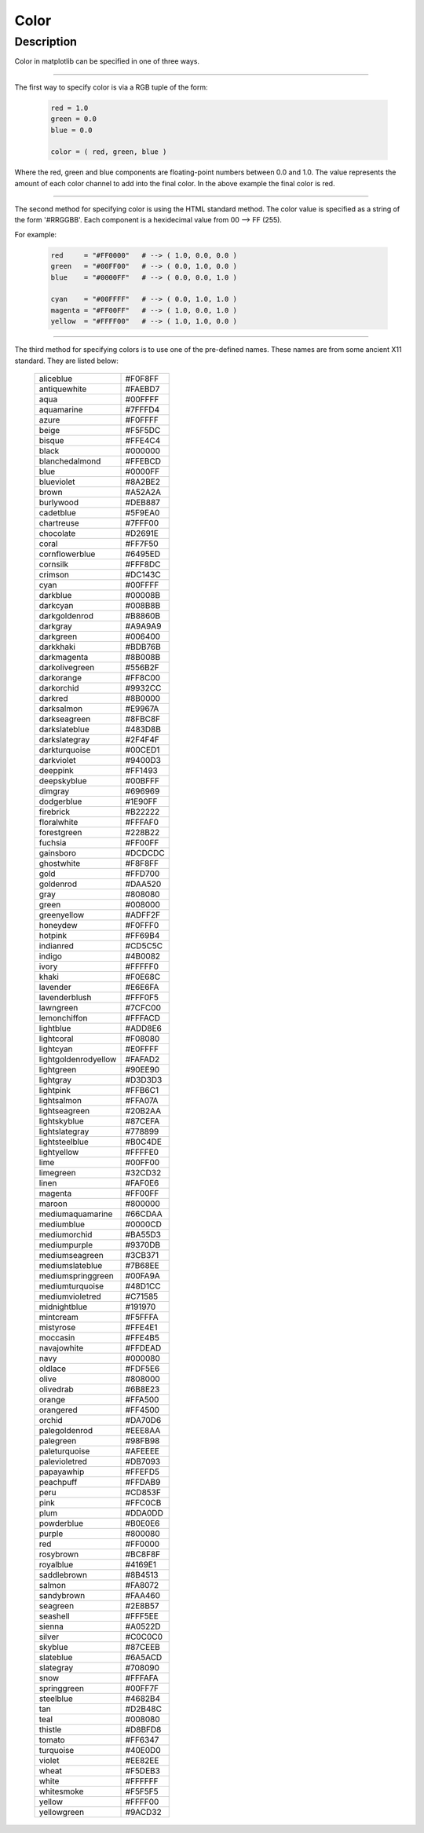.. _plot2d_color:

Color
=====

.. _plot2d_color_description:

Description
-----------

Color in matplotlib can be specified in one of three ways.

----------------------------------------------------------------------

The first way to specify color is via a RGB tuple of the form:

   .. code-block:: python

      red = 1.0
      green = 0.0
      blue = 0.0

      color = ( red, green, blue )

Where the red, green and blue components are floating-point numbers between
0.0 and 1.0.  The value represents the amount of each color channel to add
into the final color.  In the above example the final color is red.

----------------------------------------------------------------------

The second method for specifying color is using the HTML standard method.  The
color value is specified as a string of the form '#RRGGBB'.  Each component is
a hexidecimal value from 00 --> FF (255).

For example:

   .. code-block:: python

      red     = "#FF0000"   # --> ( 1.0, 0.0, 0.0 )
      green   = "#00FF00"   # --> ( 0.0, 1.0, 0.0 )
      blue    = "#0000FF"   # --> ( 0.0, 0.0, 1.0 )

      cyan    = "#00FFFF"   # --> ( 0.0, 1.0, 1.0 )
      magenta = "#FF00FF"   # --> ( 1.0, 0.0, 1.0 )
      yellow  = "#FFFF00"   # --> ( 1.0, 1.0, 0.0 )

----------------------------------------------------------------------

The third method for specifying colors is to use one of the pre-defined names.
These names are from some ancient X11 standard.  They are listed below:

    +----------------------+---------+
    | aliceblue            | #F0F8FF |
    +----------------------+---------+
    | antiquewhite         | #FAEBD7 |
    +----------------------+---------+
    | aqua                 | #00FFFF |
    +----------------------+---------+
    | aquamarine           | #7FFFD4 |
    +----------------------+---------+
    | azure                | #F0FFFF |
    +----------------------+---------+
    | beige                | #F5F5DC |
    +----------------------+---------+
    | bisque               | #FFE4C4 |
    +----------------------+---------+
    | black                | #000000 |
    +----------------------+---------+
    | blanchedalmond       | #FFEBCD |
    +----------------------+---------+
    | blue                 | #0000FF |
    +----------------------+---------+
    | blueviolet           | #8A2BE2 |
    +----------------------+---------+
    | brown                | #A52A2A |
    +----------------------+---------+
    | burlywood            | #DEB887 |
    +----------------------+---------+
    | cadetblue            | #5F9EA0 |
    +----------------------+---------+
    | chartreuse           | #7FFF00 |
    +----------------------+---------+
    | chocolate            | #D2691E |
    +----------------------+---------+
    | coral                | #FF7F50 |
    +----------------------+---------+
    | cornflowerblue       | #6495ED |
    +----------------------+---------+
    | cornsilk             | #FFF8DC |
    +----------------------+---------+
    | crimson              | #DC143C |
    +----------------------+---------+
    | cyan                 | #00FFFF |
    +----------------------+---------+
    | darkblue             | #00008B |
    +----------------------+---------+
    | darkcyan             | #008B8B |
    +----------------------+---------+
    | darkgoldenrod        | #B8860B |
    +----------------------+---------+
    | darkgray             | #A9A9A9 |
    +----------------------+---------+
    | darkgreen            | #006400 |
    +----------------------+---------+
    | darkkhaki            | #BDB76B |
    +----------------------+---------+
    | darkmagenta          | #8B008B |
    +----------------------+---------+
    | darkolivegreen       | #556B2F |
    +----------------------+---------+
    | darkorange           | #FF8C00 |
    +----------------------+---------+
    | darkorchid           | #9932CC |
    +----------------------+---------+
    | darkred              | #8B0000 |
    +----------------------+---------+
    | darksalmon           | #E9967A |
    +----------------------+---------+
    | darkseagreen         | #8FBC8F |
    +----------------------+---------+
    | darkslateblue        | #483D8B |
    +----------------------+---------+
    | darkslategray        | #2F4F4F |
    +----------------------+---------+
    | darkturquoise        | #00CED1 |
    +----------------------+---------+
    | darkviolet           | #9400D3 |
    +----------------------+---------+
    | deeppink             | #FF1493 |
    +----------------------+---------+
    | deepskyblue          | #00BFFF |
    +----------------------+---------+
    | dimgray              | #696969 |
    +----------------------+---------+
    | dodgerblue           | #1E90FF |
    +----------------------+---------+
    | firebrick            | #B22222 |
    +----------------------+---------+
    | floralwhite          | #FFFAF0 |
    +----------------------+---------+
    | forestgreen          | #228B22 |
    +----------------------+---------+
    | fuchsia              | #FF00FF |
    +----------------------+---------+
    | gainsboro            | #DCDCDC |
    +----------------------+---------+
    | ghostwhite           | #F8F8FF |
    +----------------------+---------+
    | gold                 | #FFD700 |
    +----------------------+---------+
    | goldenrod            | #DAA520 |
    +----------------------+---------+
    | gray                 | #808080 |
    +----------------------+---------+
    | green                | #008000 |
    +----------------------+---------+
    | greenyellow          | #ADFF2F |
    +----------------------+---------+
    | honeydew             | #F0FFF0 |
    +----------------------+---------+
    | hotpink              | #FF69B4 |
    +----------------------+---------+
    | indianred            | #CD5C5C |
    +----------------------+---------+
    | indigo               | #4B0082 |
    +----------------------+---------+
    | ivory                | #FFFFF0 |
    +----------------------+---------+
    | khaki                | #F0E68C |
    +----------------------+---------+
    | lavender             | #E6E6FA |
    +----------------------+---------+
    | lavenderblush        | #FFF0F5 |
    +----------------------+---------+
    | lawngreen            | #7CFC00 |
    +----------------------+---------+
    | lemonchiffon         | #FFFACD |
    +----------------------+---------+
    | lightblue            | #ADD8E6 |
    +----------------------+---------+
    | lightcoral           | #F08080 |
    +----------------------+---------+
    | lightcyan            | #E0FFFF |
    +----------------------+---------+
    | lightgoldenrodyellow | #FAFAD2 |
    +----------------------+---------+
    | lightgreen           | #90EE90 |
    +----------------------+---------+
    | lightgray            | #D3D3D3 |
    +----------------------+---------+
    | lightpink            | #FFB6C1 |
    +----------------------+---------+
    | lightsalmon          | #FFA07A |
    +----------------------+---------+
    | lightseagreen        | #20B2AA |
    +----------------------+---------+
    | lightskyblue         | #87CEFA |
    +----------------------+---------+
    | lightslategray       | #778899 |
    +----------------------+---------+
    | lightsteelblue       | #B0C4DE |
    +----------------------+---------+
    | lightyellow          | #FFFFE0 |
    +----------------------+---------+
    | lime                 | #00FF00 |
    +----------------------+---------+
    | limegreen            | #32CD32 |
    +----------------------+---------+
    | linen                | #FAF0E6 |
    +----------------------+---------+
    | magenta              | #FF00FF |
    +----------------------+---------+
    | maroon               | #800000 |
    +----------------------+---------+
    | mediumaquamarine     | #66CDAA |
    +----------------------+---------+
    | mediumblue           | #0000CD |
    +----------------------+---------+
    | mediumorchid         | #BA55D3 |
    +----------------------+---------+
    | mediumpurple         | #9370DB |
    +----------------------+---------+
    | mediumseagreen       | #3CB371 |
    +----------------------+---------+
    | mediumslateblue      | #7B68EE |
    +----------------------+---------+
    | mediumspringgreen    | #00FA9A |
    +----------------------+---------+
    | mediumturquoise      | #48D1CC |
    +----------------------+---------+
    | mediumvioletred      | #C71585 |
    +----------------------+---------+
    | midnightblue         | #191970 |
    +----------------------+---------+
    | mintcream            | #F5FFFA |
    +----------------------+---------+
    | mistyrose            | #FFE4E1 |
    +----------------------+---------+
    | moccasin             | #FFE4B5 |
    +----------------------+---------+
    | navajowhite          | #FFDEAD |
    +----------------------+---------+
    | navy                 | #000080 |
    +----------------------+---------+
    | oldlace              | #FDF5E6 |
    +----------------------+---------+
    | olive                | #808000 |
    +----------------------+---------+
    | olivedrab            | #6B8E23 |
    +----------------------+---------+
    | orange               | #FFA500 |
    +----------------------+---------+
    | orangered            | #FF4500 |
    +----------------------+---------+
    | orchid               | #DA70D6 |
    +----------------------+---------+
    | palegoldenrod        | #EEE8AA |
    +----------------------+---------+
    | palegreen            | #98FB98 |
    +----------------------+---------+
    | paleturquoise        | #AFEEEE |
    +----------------------+---------+
    | palevioletred        | #DB7093 |
    +----------------------+---------+
    | papayawhip           | #FFEFD5 |
    +----------------------+---------+
    | peachpuff            | #FFDAB9 |
    +----------------------+---------+
    | peru                 | #CD853F |
    +----------------------+---------+
    | pink                 | #FFC0CB |
    +----------------------+---------+
    | plum                 | #DDA0DD |
    +----------------------+---------+
    | powderblue           | #B0E0E6 |
    +----------------------+---------+
    | purple               | #800080 |
    +----------------------+---------+
    | red                  | #FF0000 |
    +----------------------+---------+
    | rosybrown            | #BC8F8F |
    +----------------------+---------+
    | royalblue            | #4169E1 |
    +----------------------+---------+
    | saddlebrown          | #8B4513 |
    +----------------------+---------+
    | salmon               | #FA8072 |
    +----------------------+---------+
    | sandybrown           | #FAA460 |
    +----------------------+---------+
    | seagreen             | #2E8B57 |
    +----------------------+---------+
    | seashell             | #FFF5EE |
    +----------------------+---------+
    | sienna               | #A0522D |
    +----------------------+---------+
    | silver               | #C0C0C0 |
    +----------------------+---------+
    | skyblue              | #87CEEB |
    +----------------------+---------+
    | slateblue            | #6A5ACD |
    +----------------------+---------+
    | slategray            | #708090 |
    +----------------------+---------+
    | snow                 | #FFFAFA |
    +----------------------+---------+
    | springgreen          | #00FF7F |
    +----------------------+---------+
    | steelblue            | #4682B4 |
    +----------------------+---------+
    | tan                  | #D2B48C |
    +----------------------+---------+
    | teal                 | #008080 |
    +----------------------+---------+
    | thistle              | #D8BFD8 |
    +----------------------+---------+
    | tomato               | #FF6347 |
    +----------------------+---------+
    | turquoise            | #40E0D0 |
    +----------------------+---------+
    | violet               | #EE82EE |
    +----------------------+---------+
    | wheat                | #F5DEB3 |
    +----------------------+---------+
    | white                | #FFFFFF |
    +----------------------+---------+
    | whitesmoke           | #F5F5F5 |
    +----------------------+---------+
    | yellow               | #FFFF00 |
    +----------------------+---------+
    | yellowgreen          | #9ACD32 |
    +----------------------+---------+
 
 
